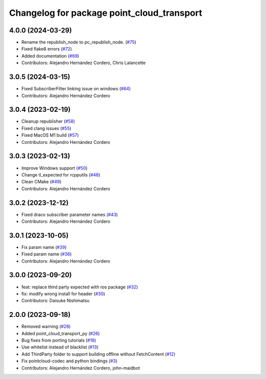 ^^^^^^^^^^^^^^^^^^^^^^^^^^^^^^^^^^^^^^^^^^^
Changelog for package point_cloud_transport
^^^^^^^^^^^^^^^^^^^^^^^^^^^^^^^^^^^^^^^^^^^

4.0.0 (2024-03-29)
------------------
* Rename the republish_node to pc_republish_node. (`#75 <https://github.com/ros-perception/point_cloud_transport/issues/75>`_)
* Fixed flake8 errors (`#72 <https://github.com/ros-perception/point_cloud_transport/issues/72>`_)
* Added documentation (`#69 <https://github.com/ros-perception/point_cloud_transport/issues/69>`_)
* Contributors: Alejandro Hernández Cordero, Chris Lalancette

3.0.5 (2024-03-15)
-------------------
* Fixed SubscriberFilter linking issue on windows (`#64 <https://github.com/ros-perception/point_cloud_transport/issues/64>`_)
* Contributors: Alejandro Hernández Cordero

3.0.4 (2023-02-19)
-------------------
* Cleanup republisher (`#58 <https://github.com/ros-perception/point_cloud_transport/issues/58>`_)
* Fixed clang issues (`#55 <https://github.com/ros-perception/point_cloud_transport/issues/55>`_)
* Fixed MacOS M1 build (`#57 <https://github.com/ros-perception/point_cloud_transport/issues/57>`_)
* Contributors: Alejandro Hernández Cordero

3.0.3 (2023-02-13)
-------------------
* Improve Windows support (`#50 <https://github.com/ros-perception/point_cloud_transport//issues/50>`_)
* Change tl_expected for rcpputils (`#48 <https://github.com/ros-perception/point_cloud_transport//issues/48>`_)
* Clean CMake (`#49 <https://github.com/ros-perception/point_cloud_transport//issues/49>`_)
* Contributors: Alejandro Hernández Cordero

3.0.2 (2023-12-12)
-------------------
* Fixed draco subscriber parameter names (`#43 <https://github.com/ros-perception/point_cloud_transport/issues/43>`_)
* Contributors: Alejandro Hernández Cordero

3.0.1 (2023-10-05)
-------------------
* Fix param name (`#39 <https://github.com/ros-perception/point_cloud_transport/issues/39>`_)
* Fixed param name (`#36 <https://github.com/ros-perception/point_cloud_transport/issues/36>`_)
* Contributors: Alejandro Hernández Cordero

3.0.0 (2023-09-20)
-------------------
* feat: replace third party expected with ros package (`#32 <https://github.com/ros-perception/point_cloud_transport/issues/32>`_)
* fix: modify wrong install for header (`#30 <https://github.com/ros-perception/point_cloud_transport/issues/30>`_)
* Contributors: Daisuke Nishimatsu

2.0.0 (2023-09-18)
-------------------
* Removed warning (`#28 <https://github.com/ros-perception/point_cloud_transport/issues/28>`_)
* Added point_cloud_transport_py (`#26 <https://github.com/ros-perception/point_cloud_transport/issues/26>`_)
* Bug fixes from porting tutorials (`#18 <https://github.com/ros-perception/point_cloud_transport/issues/18>`_)
* Use whitelist instead of blacklist (`#13 <https://github.com/ros-perception/point_cloud_transport/issues/13>`_)
* Add ThirdParty folder to support building offline without FetchContent (`#12 <https://github.com/ros-perception/point_cloud_transport/issues/12>`_)
* Fix pointcloud-codec and python bindings (`#3 <https://github.com/ros-perception/point_cloud_transport/issues/3>`_)
* Contributors: Alejandro Hernández Cordero, john-maidbot
